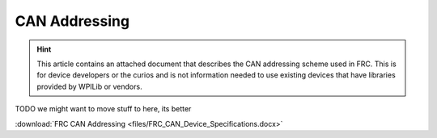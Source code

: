 CAN Addressing
==============

.. hint:: This article contains an attached document that describes the CAN addressing scheme used in FRC. This is for device developers or the curios and is not information needed to use existing devices that have libraries provided by WPILib or vendors.

TODO we might want to move stuff to here, its better

:download:`FRC CAN Addressing <files/FRC_CAN_Device_Specifications.docx>`
